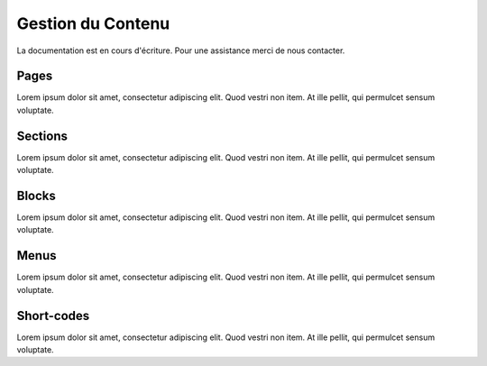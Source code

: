 Gestion du Contenu
==================

La documentation est en cours d'écriture. Pour une assistance merci de nous contacter.


Pages
-------------------
Lorem ipsum dolor sit amet, consectetur adipiscing elit. Quod vestri non item. At ille pellit, qui permulcet sensum voluptate.

Sections
-------------------
Lorem ipsum dolor sit amet, consectetur adipiscing elit. Quod vestri non item. At ille pellit, qui permulcet sensum voluptate.

Blocks
-------------------
Lorem ipsum dolor sit amet, consectetur adipiscing elit. Quod vestri non item. At ille pellit, qui permulcet sensum voluptate.

Menus
-------------------
Lorem ipsum dolor sit amet, consectetur adipiscing elit. Quod vestri non item. At ille pellit, qui permulcet sensum voluptate.

Short-codes
-------------------
Lorem ipsum dolor sit amet, consectetur adipiscing elit. Quod vestri non item. At ille pellit, qui permulcet sensum voluptate.